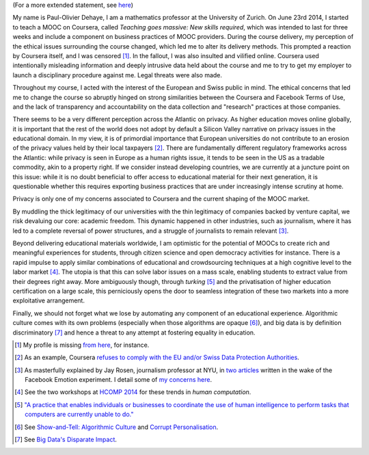 .. title: Statement on #massiveteaching (part I)
.. slug: short-statement-on-massiveteaching-part-i
.. date: 2014-10-20 23:43:30 UTC+02:00
.. tags: massiveteaching, coursera, mooc, privacy, ethics, connected_course, scholar14, t509massive
.. link: 
.. description: 
.. type: text
.. author: Paul-Olivier Dehaye

(For a more extended statement, see `here <./extended-statement-on-massiveteaching-part-ii.html>`_)

My name is Paul-Olivier Dehaye, I am a mathematics professor at the University of Zurich. On June 23rd 2014, I started to teach a MOOC on Coursera, called *Teaching goes massive: New skills required*, which was intended to last for three weeks and include a component on business practices of MOOC providers. During the course delivery, my perception of the ethical issues surrounding the course changed, which led me to alter its delivery methods. This prompted a reaction by Coursera itself, and I was censored [1]_. In the fallout, I was also insulted and vilified online. Coursera used intentionally misleading information and deeply intrusive data held about the course and me to try to get my employer to launch a disciplinary procedure against me. Legal threats were also made.

Throughout my course, I acted with the interest of the European and Swiss public in mind. The ethical concerns that led me to change the course so abruptly hinged on strong similarities between the Coursera and Facebook Terms of Use, and the lack of transparency and accountability on the data collection and "research" practices at those companies.

There seems to be a very different perception across the Atlantic on privacy. As higher education moves online globally, it is important that the rest of the world does not adopt by default a Silicon Valley narrative on privacy issues in the educational domain. In my view, it is of primordial importance that European universities do not contribute to an erosion of the privacy values held by their local taxpayers [2]_. There are fundamentally different regulatory frameworks across the Atlantic: while privacy is seen in Europe as a human rights issue, it tends to be seen in the US as a tradable commodity, akin to a property right. If we consider instead developing countries, we are currently at a juncture point on this issue: while it is no doubt beneficial to offer access to educational material for their next generation, it is questionable whether this requires exporting business practices that are under increasingly intense scrutiny at home. 

Privacy is only one of my concerns associated to Coursera and the current shaping of the MOOC market. 

By muddling the thick legitimacy of our universities with the thin legitimacy of companies backed by venture capital, we risk devaluing our core: academic freedom. This dynamic happened in other industries, such as journalism, where it has led to a complete reversal of power structures, and a struggle of journalists to remain relevant [3]_.

Beyond delivering educational materials worldwide, I am optimistic for the potential of MOOCs to create rich and meaningful experiences for students, through citizen science and open democracy activities for instance. There is a rapid impulse to apply similar combinations of educational and crowdsourcing techniques at a high cognitive level to the labor market [4]_. The utopia is that this can solve labor issues on a mass scale, enabling students to extract value from their degrees right away. More ambiguously though, through *turking* [5]_ and the privatisation of higher education certification on a large scale, this perniciously opens the door to seamless integration of these two markets into a more exploitative arrangement. 

Finally, we should not forget what we lose by automating any component of an educational experience. Algorithmic culture comes with its own problems (especially when those algorithms are opaque [6]_), and big data is by definition discriminatory [7]_ and hence a threat to any attempt at fostering equality in education. 


.. [1] My profile is missing `from here <https://www.coursera.org/zurich>`_, for instance.

.. [2] As an example, Coursera `refuses to comply with the EU and/or Swiss Data Protection Authorities  <http://safeharbor.export.gov/companyinfo.aspx?id=21417>`_.

.. [3] As masterfully explained by Jay Rosen, journalism professor at NYU, in `two <http://www.theatlantic.com/technology/archive/2014/07/facebook-has-all-the-power-you-have-almost-none/374215/>`_ `articles <http://www.washingtonpost.com/posteverything/wp/2014/07/03/dont-blame-facebook-for-screwing-with-your-mood-blame-academia/>`_ written in the wake of the Facebook Emotion experiment. I detail some of `my concerns here <./erosion-of-thick-legitimacy-by-coursera.html>`_.

.. [4] See the two workshops at `HCOMP 2014 <http://www.humancomputation.com/2014/>`_ for these trends in *human computation*. 

.. [5] `"A practice that enables individuals or businesses to coordinate the use of human intelligence to perform tasks that computers are currently unable to do." <http://en.wikipedia.org/wiki/Amazon_Mechanical_Turk>`_

.. [6] See `Show-and-Tell: Algorithmic Culture <http://socialmediacollective.org/2014/03/25/show-and-tell-algorithmic-culture/>`_ and `Corrupt Personalisation  <http://socialmediacollective.org/2014/06/26/corrupt-personalization/>`_.

.. [7] See `Big Data's Disparate Impact <http://papers.ssrn.com/sol3/papers.cfm?abstract_id=2477899>`_.

